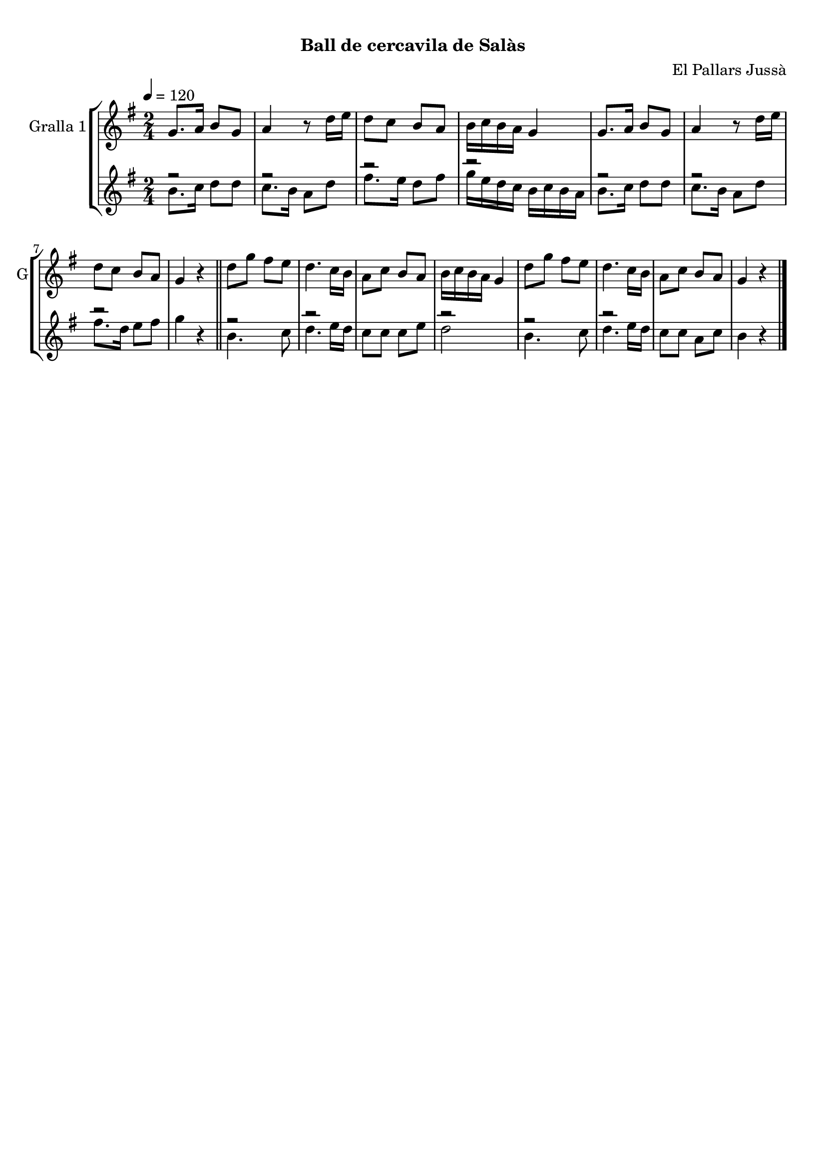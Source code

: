 \version "2.16.0"

\header {
  dedication=""
  title="            "
  subtitle="Ball de cercavila de Salàs"
  subsubtitle=""
  poet=""
  meter=""
  piece=""
  composer="El Pallars Jussà"
  arranger=""
  opus=""
  instrument=""
  copyright="     "
  tagline="  "
}

liniaroAa =
\relative g'
{
  \tempo 4=120
  \clef treble
  \key g \major
  \time 2/4
  g8. a16 b8 g  |
  a4 r8 d16 e  |
  d8 c b a  |
  b16 c b a g4  |
  %05
  g8. a16 b8 g  |
  a4 r8 d16 e  |
  d8 c b a  |
  g4 r  \bar "||"
  d'8 g fis e  |
  %10
  d4. c16 b  |
  a8 c b a  |
  b16 c b a g4  |
  d'8 g fis e  |
  d4. c16 b  |
  %15
  a8 c b a  |
  g4 r  \bar "|."
}

liniaroAb =
\relative b'
{
  \tempo 4=120
  \clef treble
  \key g \major
  \time 2/4
  << { r2 } \\ { b8. c16 d8 d } >>  |
  << { r2 } \\ { c8. b16 a8 d } >>  |
  << { r2 } \\ { fis8. e16 d8 fis } >>  |
  << { r2 } \\ { g16 e d c b c b a } >>  |
  %05
  << { r2 } \\ { b8. c16 d8 d } >>  |
  << { r2 } \\ { c8. b16 a8 d } >>  |
  << { r2 } \\ { fis8. d16 e8 fis } >>  |
  g4 r  \bar "||"
  << { r2 } \\ { b,4. c8 } >>  |
  %10
  << { r2 } \\ { d4. e16 d } >>  |
  c8 c c e  |
  << { r2 } \\ { d2 } >>  |
  << { r2 } \\ { b4. c8 } >>  |
  << { r2 } \\ { d4. e16 d } >>  |
  %15
  c8 c a c  |
  << { b4 r } >>  \bar "|."
}

\book {

\paper {
  print-page-number = false
}

\bookpart {
  \score {
    \new StaffGroup {
      \override Score.RehearsalMark #'self-alignment-X = #LEFT
      <<
        \new Staff \with {instrumentName = #"Gralla 1" shortInstrumentName = #"G"} \liniaroAa
        \new Staff \with {instrumentName = #"" shortInstrumentName = #" "} \liniaroAb
      >>
    }
    \layout {}
  }\score { \unfoldRepeats
    \new StaffGroup {
      \override Score.RehearsalMark #'self-alignment-X = #LEFT
      <<
        \new Staff \with {instrumentName = #"Gralla 1" shortInstrumentName = #"G"} \liniaroAa
        \new Staff \with {instrumentName = #"" shortInstrumentName = #" "} \liniaroAb
      >>
    }
    \midi {}
  }
}

\bookpart {
  \header {instrument="Gralla 1"}
  \score {
    \new StaffGroup {
      \override Score.RehearsalMark #'self-alignment-X = #LEFT
      <<
        \new Staff \liniaroAa
      >>
    }
    \layout {}
  }\score { \unfoldRepeats
    \new StaffGroup {
      \override Score.RehearsalMark #'self-alignment-X = #LEFT
      <<
        \new Staff \liniaroAa
      >>
    }
    \midi {}
  }
}

\bookpart {
  \header {instrument=""}
  \score {
    \new StaffGroup {
      \override Score.RehearsalMark #'self-alignment-X = #LEFT
      <<
        \new Staff \liniaroAb
      >>
    }
    \layout {}
  }\score { \unfoldRepeats
    \new StaffGroup {
      \override Score.RehearsalMark #'self-alignment-X = #LEFT
      <<
        \new Staff \liniaroAb
      >>
    }
    \midi {}
  }
}

}

\book {

\paper {
  print-page-number = false
  #(set-paper-size "a6landscape")
  #(layout-set-staff-size 14)
}

\bookpart {
  \header {instrument="Gralla 1"}
  \score {
    \new StaffGroup {
      \override Score.RehearsalMark #'self-alignment-X = #LEFT
      <<
        \new Staff \liniaroAa
      >>
    }
    \layout {}
  }
}

\bookpart {
  \header {instrument=""}
  \score {
    \new StaffGroup {
      \override Score.RehearsalMark #'self-alignment-X = #LEFT
      <<
        \new Staff \liniaroAb
      >>
    }
    \layout {}
  }
}

}


